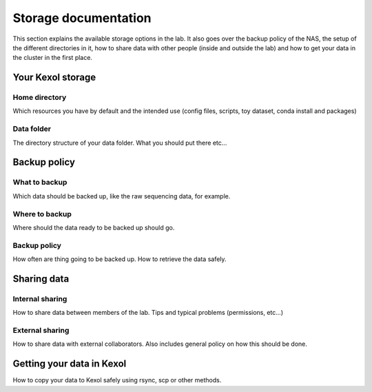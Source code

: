 Storage documentation
=====================

This section explains the available storage options in the lab. It also goes over the backup policy of the NAS, the setup of the different directories in it, how to share data with other people (inside and outside the lab) and how to get your data in the cluster in the first place.

Your Kexol storage
------------------

Home directory
~~~~~~~~~~~~~~

Which resources you have by default and the intended use (config files, scripts, toy dataset, conda install and packages)

Data folder
~~~~~~~~~~~

The directory structure of your data folder. What you should put there etc...

Backup policy
-------------

What to backup
~~~~~~~~~~~~~~

Which data should be backed up, like the raw sequencing data, for example.

Where to backup
~~~~~~~~~~~~~~

Where should the data ready to be backed up should go.

Backup policy
~~~~~~~~~~~~~

How often are thing going to be backed up. How to retrieve the data safely.

Sharing data
------------

Internal sharing
~~~~~~~~~~~~~~~~

How to share data between members of the lab. Tips and typical problems (permissions, etc...)

External sharing
~~~~~~~~~~~~~~~~

How to share data with external collaborators. Also includes general policy on how this should be done.

Getting your data in Kexol
--------------------------

How to copy your data to Kexol safely using rsync, scp or other methods. 
